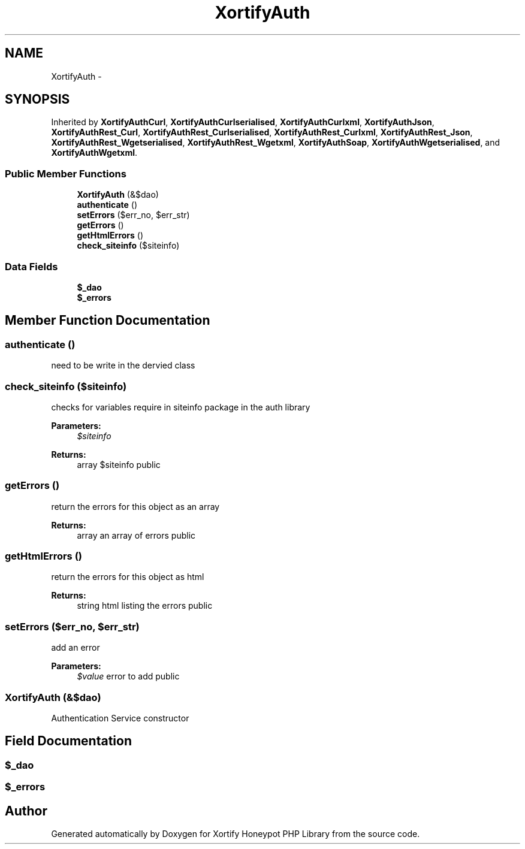 .TH "XortifyAuth" 3 "Wed Jul 17 2013" "Version 4.11" "Xortify Honeypot PHP Library" \" -*- nroff -*-
.ad l
.nh
.SH NAME
XortifyAuth \- 
.SH SYNOPSIS
.br
.PP
.PP
Inherited by \fBXortifyAuthCurl\fP, \fBXortifyAuthCurlserialised\fP, \fBXortifyAuthCurlxml\fP, \fBXortifyAuthJson\fP, \fBXortifyAuthRest_Curl\fP, \fBXortifyAuthRest_Curlserialised\fP, \fBXortifyAuthRest_Curlxml\fP, \fBXortifyAuthRest_Json\fP, \fBXortifyAuthRest_Wgetserialised\fP, \fBXortifyAuthRest_Wgetxml\fP, \fBXortifyAuthSoap\fP, \fBXortifyAuthWgetserialised\fP, and \fBXortifyAuthWgetxml\fP\&.
.SS "Public Member Functions"

.in +1c
.ti -1c
.RI "\fBXortifyAuth\fP (&$dao)"
.br
.ti -1c
.RI "\fBauthenticate\fP ()"
.br
.ti -1c
.RI "\fBsetErrors\fP ($err_no, $err_str)"
.br
.ti -1c
.RI "\fBgetErrors\fP ()"
.br
.ti -1c
.RI "\fBgetHtmlErrors\fP ()"
.br
.ti -1c
.RI "\fBcheck_siteinfo\fP ($siteinfo)"
.br
.in -1c
.SS "Data Fields"

.in +1c
.ti -1c
.RI "\fB$_dao\fP"
.br
.ti -1c
.RI "\fB$_errors\fP"
.br
.in -1c
.SH "Member Function Documentation"
.PP 
.SS "authenticate ()"
need to be write in the dervied class 
.SS "check_siteinfo ($siteinfo)"
checks for variables require in siteinfo package in the auth library
.PP
\fBParameters:\fP
.RS 4
\fI$siteinfo\fP 
.RE
.PP
\fBReturns:\fP
.RS 4
array $siteinfo  public 
.RE
.PP

.SS "getErrors ()"
return the errors for this object as an array
.PP
\fBReturns:\fP
.RS 4
array an array of errors  public 
.RE
.PP

.SS "getHtmlErrors ()"
return the errors for this object as html
.PP
\fBReturns:\fP
.RS 4
string html listing the errors  public 
.RE
.PP

.SS "setErrors ($err_no, $err_str)"
add an error
.PP
\fBParameters:\fP
.RS 4
\fI$value\fP error to add  public 
.RE
.PP

.SS "\fBXortifyAuth\fP (&$dao)"
Authentication Service constructor 
.SH "Field Documentation"
.PP 
.SS "$_dao"

.SS "$_errors"


.SH "Author"
.PP 
Generated automatically by Doxygen for Xortify Honeypot PHP Library from the source code\&.
